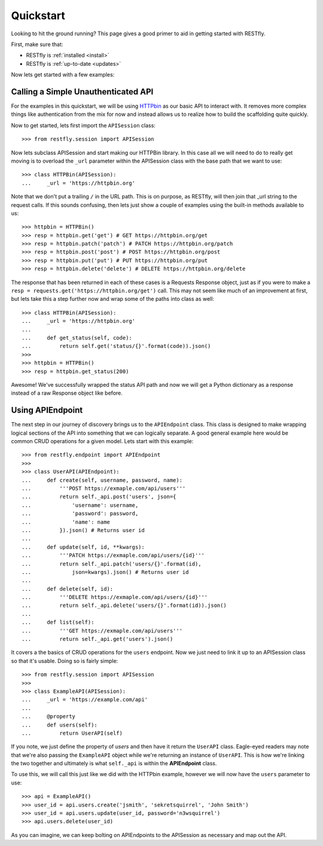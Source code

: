 .. _quickstart:

Quickstart
==========

.. image:: https://live.staticflickr.com/3452/3214601797_112f2ea202_b.jpg

Looking to hit the ground running?  This page gives a good primer to aid in
getting started with RESTfly.

First, make sure that:

* RESTfly is :ref:`installed <install>`
* RESTfly is :ref:`up-to-date <updates>`

Now lets get started with a few examples:

Calling a Simple Unauthenticated API
------------------------------------

For the examples in this quickstart, we will be using
`HTTPbin <https://httpbin.org/>`_ as our basic API to interact with.  It removes
more complex things like authentication from the mix for now and instead allows
us to realize how to build the scaffolding quite quickly.

Now to get started, lets first import the ``APISession`` class::

    >>> from restfly.session import APISession

Now lets subclass APISession and start making our HTTPBin library.  In this
case all we will need to do to really get moving is to overload the ``_url``
parameter within the APISession class with the base path that we want to use::

    >>> class HTTPBin(APISession):
    ...     _url = 'https://httpbin.org'

Note that we don't put a trailing ``/`` in the URL path.  This is on purpose, as
RESTfly, will then join that _url string to the request calls.  If this sounds
confusing, then lets just show a couple of examples using the built-in methods
available to us::

    >>> httpbin = HTTPBin()
    >>> resp = httpbin.get('get') # GET https://httpbin.org/get
    >>> resp = httpbin.patch('patch') # PATCH https://httpbin.org/patch
    >>> resp = httpbin.post('post') # POST https://httpbin.org/post
    >>> resp = httpbin.put('put') # PUT https://httpbin.org/put
    >>> resp = httpbin.delete('delete') # DELETE https://httpbin.org/delete

The response that has been returned in each of these cases is a Requests
Response object, just as if you were to make a
``resp = requests.get('https://httpbin.org/get')`` call.  This may not seem like
much of an improvement at first, but lets take this a step further now and wrap
some of the paths into class as well::

    >>> class HTTPBin(APISession):
    ...     _url = 'https://httpbin.org'
    ...
    ...     def get_status(self, code):
    ...         return self.get('status/{}'.format(code)).json()
    >>>
    >>> httpbin = HTTPBin()
    >>> resp = httpbin.get_status(200)

Awesome!  We've successfully wrapped the status API path and now we will get a
Python dictionary as a response instead of a raw Response object like before.

Using APIEndpoint
-----------------

The next step in our journey of discovery brings us to the ``APIEndpoint``
class.  This class is designed to make wrapping logical sections of the API into
something that we can logically separate.  A good general example here would be
common CRUD operations for a given model.  Lets start with this example::

    >>> from restfly.endpoint import APIEndpoint
    >>>
    >>> class UserAPI(APIEndpoint):
    ...     def create(self, username, password, name):
    ...         '''POST https://exmaple.com/api/users'''
    ...         return self._api.post('users', json={
    ...             'username': username,
    ...             'password': password,
    ...             'name': name
    ...         }).json() # Returns user id
    ...
    ...     def update(self, id, **kwargs):
    ...         '''PATCH https://exmaple.com/api/users/{id}'''
    ...         return self._api.patch('users/{}'.format(id),
    ...             json=kwargs).json() # Returns user id
    ...
    ...     def delete(self, id):
    ...         '''DELETE https://exmaple.com/api/users/{id}'''
    ...         return self._api.delete('users/{}'.format(id)).json()
    ...
    ...     def list(self):
    ...         '''GET https://exmaple.com/api/users'''
    ...         return self._api.get('users').json()

It covers a the basics of CRUD operations for the ``users`` endpoint.  Now we
just need to link it up to an APISession class so that it's usable.  Doing so
is fairly simple::

    >>> from restfly.session import APISession
    >>>
    >>> class ExampleAPI(APISession):
    ...     _url = 'https://example.com/api'
    ...
    ...     @property
    ...     def users(self):
    ...         return UserAPI(self)

If you note, we just define the property of *users* and then have it return the
``UserAPI`` class.  Eagle-eyed readers may note that we're also passing the
``ExampleAPI`` object while we're returning an instance of ``UserAPI``.  This is
how we're linking the two together and ultimately is what ``self._api`` is
within the **APIEndpoint** class.

To use this, we will call this just like we did with the HTTPbin example,
however we will now have the ``users`` parameter to use::

    >>> api = ExampleAPI()
    >>> user_id = api.users.create('jsmith', 'sekretsquirrel', 'John Smith')
    >>> user_id = api.users.update(user_id, password='n3wsquirrel')
    >>> api.users.delete(user_id)

As you can imagine, we can keep bolting on APIEndpoints to the APISession as
necessary and map out the API.